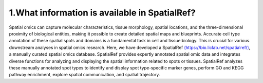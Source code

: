 1.What information is available in SpatialRef?
~~~~~~~~~~~~~~~

Spatial omics can capture molecular characteristics, tissue morphology, spatial locations, and the three-dimensional proximity of biological entities, making it possible to create detailed spatial maps and blueprints. Accurate cell type annotation of these spatial spots and domains is a fundamental task in cell and tissue biology. This is crucial for various downstream analyses in spatial omics research. Here, we have developed a SpatialRef 
`(https://bio.liclab.net/spatialref/) <https://bio.liclab.net/spatialref/>`_, a manually curated spatial omics database. SpatialRef provides expertly annotated spatial omic data and integrates diverse functions for analyzing and displaying the spatial information related to spots or tissues. SpatialRef analyzes these manually annotated spot types to identify and display spot type-specific marker genes, perform GO and KEGG pathway enrichment, explore spatial communication, and spatial trajectory.
